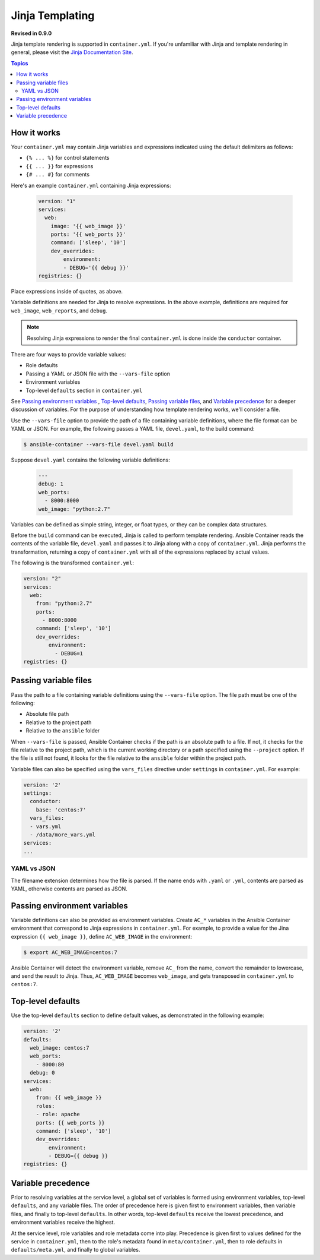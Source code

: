 Jinja Templating
================

**Revised in 0.9.0**

Jinja template rendering is supported in ``container.yml``. If you're unfamiliar with Jinja and template rendering
in general, please visit the `Jinja Documentation Site <http://jinja.pocoo.org/docs/dev/>`_.

.. contents:: Topics

How it works
------------

Your ``container.yml`` may contain Jinja variables and expressions indicated using the default delimiters as
follows:

* ``{% ... %}`` for control statements
* ``{{ ... }}`` for expressions
* ``{# ... #}`` for comments

Here's an example ``container.yml`` containing Jinja expressions:

 .. code-block:: yaml 

    version: "1"
    services:
      web:
        image: '{{ web_image }}'
        ports: '{{ web_ports }}'
        command: ['sleep', '10']
        dev_overrides:
            environment:
            - DEBUG='{{ debug }}'
    registries: {}

Place expressions inside of quotes, as above.

Variable definitions are needed for Jinja to resolve expressions. In the above example, definitions are required for ``web_image``, ``web_reports``,
and ``debug``.

.. note::

    Resolving Jinja expressions to render the final ``container.yml`` is done inside the ``conductor`` container.


There are four ways to provide variable values:

* Role defaults
* Passing a YAML or JSON file with the ``--vars-file`` option
* Environment variables
* Top-level ``defaults`` section in ``container.yml``

See `Passing environment variables`_ , `Top-level defaults`_, `Passing variable files`_, and `Variable precedence`_ for
a deeper discussion of variables. For the purpose of understanding how template rendering works, we'll consider a file.

Use the ``--vars-file`` option to provide the path of a file containing variable definitions, where the file format can be YAML or JSON.
For example, the following passes a YAML file, ``devel.yaml``, to the build command:

.. code-block:: bash

    $ ansible-container --vars-file devel.yaml build

Suppose ``devel.yaml`` contains the following variable definitions:

 .. code-block:: yaml 

    ---
    debug: 1
    web_ports:
      - 8000:8000
    web_image: "python:2.7"

Variables can be defined as simple string, integer, or float types, or they can be complex data structures.

Before the ``build`` command can be executed, Jinja is called to perform template rendering. Ansible Container reads the contents of the variable file, ``devel.yaml`` and passes it to Jinja along with a copy
of ``container.yml``. Jinja performs the transformation, returning a copy of ``container.yml`` with all of the expressions replaced by actual values.

The following is the transformed ``container.yml``:

.. code-block:: yaml

    version: "2"
    services:
      web:
        from: "python:2.7"
        ports:
          - 8000:8000
        command: ['sleep', '10']
        dev_overrides:
            environment:
              - DEBUG=1
    registries: {}

Passing variable files
----------------------

Pass the path to a file containing variable definitions using the ``--vars-file`` option. The file path must be one of
the following:

* Absolute file path
* Relative to the project path
* Relative to the ``ansible`` folder

When ``--vars-file`` is passed, Ansible Container checks if the path is an absolute path to a file. If not, it checks for the
file relative to the project path, which is the current working directory or a path specified using the ``--project`` option.
If the file is still not found, it looks for the file relative to the ``ansible`` folder within the project path.

Variable files can also be specified using the ``vars_files`` directive under ``settings`` in ``container.yml``. For example:

.. code-block:: yaml

    version: '2'
    settings:
      conductor:
        base: 'centos:7'
      vars_files:
      - vars.yml
      - /data/more_vars.yml
    services:
    ...

YAML vs JSON
````````````
The filename extension determines how the file is parsed. If the name ends with ``.yaml`` or ``.yml``, contents are parsed
as YAML, otherwise contents are parsed as JSON.

Passing environment variables
-----------------------------

Variable definitions can also be provided as environment variables. Create ``AC_*`` variables in the Ansible Container environment
that correspond to Jinja expressions in ``container.yml``. For example, to provide a value for the Jina expression
``{{ web_image }}``, define ``AC_WEB_IMAGE`` in the environment:

.. code-block:: bash

    $ export AC_WEB_IMAGE=centos:7

Ansible Container will detect the environment variable, remove ``AC_`` from the name, convert the remainder to lowercase,
and send the result to Jinja. Thus, ``AC_WEB_IMAGE`` becomes ``web_image``, and gets transposed in ``container.yml`` to
``centos:7``.


Top-level defaults
------------------

Use the top-level ``defaults`` section to define default values, as demonstrated in the following example:

.. code-block:: yaml

    version: '2'
    defaults:
      web_image: centos:7
      web_ports:
        - 8000:80
      debug: 0
    services:
      web:
        from: {{ web_image }}
        roles:
        - role: apache
        ports: {{ web_ports }}
        command: ['sleep', '10']
        dev_overrides:
            environment:
            - DEBUG={{ debug }}
    registries: {}


Variable precedence
-------------------

Prior to resolving variables at the service level, a global set of variables is formed using environment variables, top-level ``defaults``, and any variable files. The order of precedence here is given first to environment variables, then variable files, and finally to top-level ``defaults``. In other words, top-level ``defaults`` receive the lowest precedence, and environment variables receive the highest.

At the service level, role variables and role metadata come into play. Precedence is given first to values defined for the service in ``container.yml``, then to the role's metadata found in ``meta/container.yml``, then to role defaults in ``defaults/meta.yml``, and finally to global variables.

